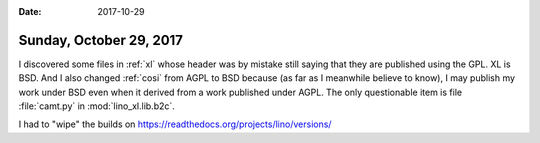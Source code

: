 :date: 2017-10-29

========================
Sunday, October 29, 2017
========================

I discovered some files in :ref:`xl` whose header was by mistake still
saying that they are published using the GPL. XL is BSD.  And I also
changed :ref:`cosi` from AGPL to BSD because (as far as I meanwhile
believe to know), I may publish my work under BSD even when it derived
from a work published under AGPL. The only questionable item is file
:file:`camt.py` in :mod:`lino_xl.lib.b2c`.

I had to "wipe" the builds on 
https://readthedocs.org/projects/lino/versions/
